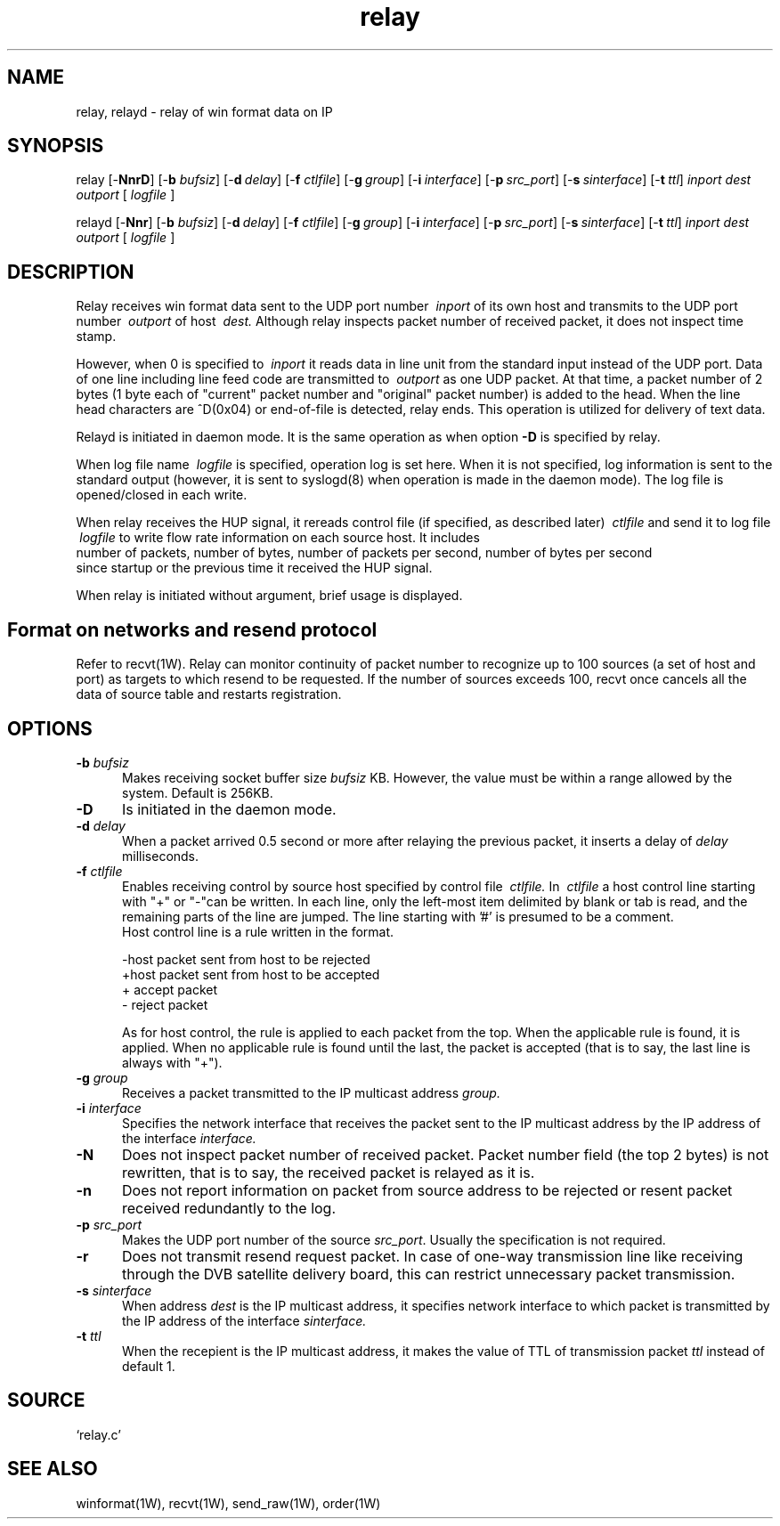 .TH relay 1W "2005.5.18" "WIN SYSTEM" "WIN SYSTEM"
.SH NAME
relay, relayd - relay of win format data on IP
.SH SYNOPSIS
relay [\-\fBNnrD\fR] [\-\fBb\fI bufsiz\fR] [\-\fBd\fI\ delay\fR] 
[\-\fBf\fI ctlfile\fR] [\-\fBg\fI\ group\fR]
[\-\fBi\fI\ interface\fR] [\-\fBp\fI\ src_port\fR] [\-\fBs\fI\ sinterface\fR] 
[\-\fBt\fI\ ttl\fR]
.I inport
.I dest
.I outport
[
.I logfile
]
.LP
relayd [\-\fBNnr\fR] [\-\fBb\fI bufsiz\fR] [\-\fBd\fI\ delay\fR] 
[\-\fBf\fI ctlfile\fR] [\-\fBg\fI\ group\fR] 
[\-\fBi\fI\ interface\fR] [\-\fBp\fI\ src_port\fR] [\-\fBs\fI\ sinterface\fR] 
[\-\fBt\fI\ ttl\fR]
.I inport
.I dest
.I outport
[
.I logfile
]
.SH DESCRIPTION
Relay receives win format data sent to the UDP port number
.I \ inport
of its own host and transmits to the UDP port number
.I \ outport
of host
.I \ dest.
Although relay inspects packet number of received packet, it does not 
inspect time stamp.
.LP
However, when 0 is specified to
.I \ inport
it reads data in line unit from the standard input instead of the UDP port. 
Data of one line including line feed code are transmitted to
.I \ outport
as one UDP packet. At that time, a packet number of 2 bytes (1 byte 
each of "current" packet number and "original" packet number) is added 
to the head. When the line head characters are ^D(0x04) or end-of-file 
is detected, relay ends. 
This operation is utilized for delivery of text data. 
.LP
Relayd is initiated in daemon mode. It is the same operation as when option
\fB\-D\fR
is specified by relay. 
.LP
When log file name
.I \ logfile
is specified, operation log is set here. 
When it is not specified, log information is sent to the standard output 
(however, it is sent to syslogd(8) when operation is made in the daemon 
mode). The log file is opened/closed in each write. 
.LP
When relay receives the HUP signal, it rereads control file (if specified, 
as described later)
.I \ ctlfile
and send it to log file
.I \ logfile
to write flow rate information on each source host. It includes
.br
.nf
  number of packets, number of bytes, number of packets per second, number of bytes per second
.fi
since startup or the previous time it received the HUP signal. 
.LP
When relay is initiated without argument, brief usage is displayed.
.SH Format on networks and resend protocol
Refer to recvt(1W).
Relay can monitor continuity of packet number to recognize up to 100 
sources (a set of host and port) as targets to which resend to 
be requested. If the number of sources exceeds 100, recvt once 
cancels all the data of source table and restarts registration. 
.SH OPTIONS
.IP "\fB\-b \fIbufsiz" 5
Makes receiving socket buffer size
.I bufsiz
KB. However, the value must be within a range allowed by the system. 
Default is 256KB. 
.IP \fB\-D 5
Is initiated in the daemon mode. 
.IP "\fB\-d \fIdelay" 5
When a packet arrived 0.5 second or more after relaying the previous 
packet, it inserts a delay of
.I delay
milliseconds. 
.IP "\fB\-f \fIctlfile" 5
Enables receiving control by source host specified by control file 
.I \ ctlfile.
In
.I \ ctlfile
a host control line starting with "+" or "\-"can be written.
In each line, only the left-most item delimited by blank or tab is read, and 
the remaining parts of the line are jumped. The line starting with '#' is 
presumed to be a comment. 
.br
Host control line is a rule written in the format.
.nf

       -host   packet sent from host to be rejected
       +host   packet sent from host to be accepted
       +       accept packet
       -       reject packet

.fi
As for host control, the rule is applied to each packet from the top. 
When the applicable rule is found, it is applied. When no applicable rule is 
found until the last, the packet is accepted (that is to say, the last line 
is always with "+").
.IP "\fB\-g \fIgroup" 5
Receives a packet transmitted to the IP multicast address
.I group.
.IP "\fB\-i \fIinterface" 5
Specifies the network interface that receives the packet sent to the IP 
multicast address by the IP address of the interface
.I interface.
.IP "\fB\-N" 5
Does not inspect packet number of received packet. Packet number field 
(the top 2 bytes) is not rewritten, that is to say, the received packet is 
relayed as it is. 
.IP "\fB\-n" 5
Does not report information on packet from source address to be 
rejected or resent packet received redundantly to the log. 
.IP "\fB\-p \fIsrc_port" 5
Makes the UDP port number of the source \fIsrc_port\fR. Usually the 
specification is not required. 
.IP "\fB\-r" 5
Does not transmit resend request packet.
In case of one-way transmission line like receiving through the DVB 
satellite delivery board, this can restrict unnecessary packet 
transmission.
.IP "\fB\-s \fIsinterface" 5
When address
.I dest
is the IP multicast address, it specifies network interface to which 
packet is transmitted by the IP address of the interface
.I sinterface.
.IP "\fB\-t \fIttl" 5
When the recepient is the IP multicast address, it makes the value of 
TTL of transmission packet  \fIttl\fR instead of default 1.
.SH SOURCE 
.TP
`relay.c'
.SH SEE ALSO 
winformat(1W), recvt(1W), send_raw(1W), order(1W)
